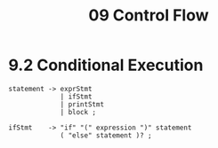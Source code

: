 #+title: 09 Control Flow

* 9.2 Conditional Execution

#+begin_src bnf
statement -> exprStmt
             | ifStmt
             | printStmt
             | block ;

ifStmt    -> "if" "(" expression ")" statement
             ( "else" statement )? ;
#+end_src
